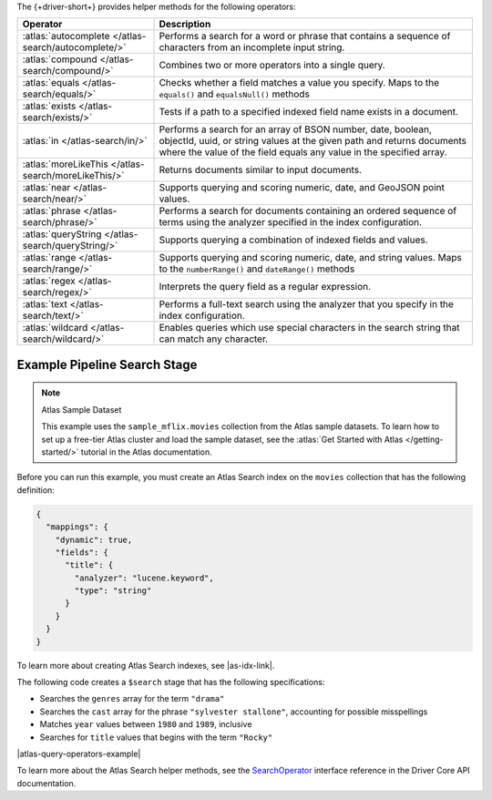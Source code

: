 The {+driver-short+} provides helper methods for the following operators:

.. list-table::
   :widths: 30 70
   :header-rows: 1

   * - Operator
     - Description

   * - :atlas:`autocomplete </atlas-search/autocomplete/>`
     - Performs a search for a word or phrase that contains a sequence of
       characters from an incomplete input string.  

   * - :atlas:`compound </atlas-search/compound/>`
     - Combines two or more operators into a single query. 

   * - :atlas:`equals </atlas-search/equals/>` 
     - Checks whether a field matches a value you specify.
       Maps to the ``equals()`` and ``equalsNull()`` methods

   * - :atlas:`exists </atlas-search/exists/>`
     - Tests if a path to a specified indexed field name exists in a document. 

   * - :atlas:`in </atlas-search/in/>`
     - Performs a search for an array of BSON number, date, boolean, objectId,
       uuid, or string values at the given path and returns documents where the
       value of the field equals any value in the specified array.  

   * - :atlas:`moreLikeThis </atlas-search/moreLikeThis/>`
     - Returns documents similar to input documents.  

   * - :atlas:`near </atlas-search/near/>`
     - Supports querying and scoring numeric, date, and GeoJSON point values. 

   * - :atlas:`phrase </atlas-search/phrase/>`
     - Performs a search for documents containing an ordered sequence of terms
       using the analyzer specified in the index configuration.  

   * - :atlas:`queryString  </atlas-search/queryString/>`
     - Supports querying a combination of indexed fields and values.  

   * - :atlas:`range </atlas-search/range/>` 
     - Supports querying and scoring numeric, date, and string values. 
       Maps to the ``numberRange()`` and ``dateRange()`` methods

   * - :atlas:`regex </atlas-search/regex/>`
     - Interprets the query field as a regular expression.   

   * - :atlas:`text </atlas-search/text/>`
     - Performs a full-text search using the analyzer that you specify in the
       index configuration.  

   * - :atlas:`wildcard </atlas-search/wildcard/>`
     - Enables queries which use special characters in the search string that
       can match any character.  

Example Pipeline Search Stage
~~~~~~~~~~~~~~~~~~~~~~~~~~~~~

.. note:: Atlas Sample Dataset

   This example uses the ``sample_mflix.movies`` collection from the Atlas sample
   datasets. To learn how to set up a free-tier Atlas cluster and load the
   sample dataset, see the :atlas:`Get Started with Atlas </getting-started/>` tutorial
   in the Atlas documentation.

Before you can run this example, you must create an Atlas Search index on the ``movies``
collection that has the following definition:

.. code-block:: json

   {
     "mappings": {
       "dynamic": true,
       "fields": {
         "title": {
           "analyzer": "lucene.keyword",
           "type": "string"
         }
       }
     }
   }

To learn more about creating Atlas Search indexes, see |as-idx-link|.

The following code creates a ``$search`` stage that has the following
specifications:

- Searches the ``genres`` array for the term ``"drama"``
- Searches the ``cast`` array for the phrase ``"sylvester stallone"``, accounting for possible misspellings
- Matches ``year`` values between ``1980`` and ``1989``, inclusive
- Searches for ``title`` values that begins with the term ``"Rocky"``

|atlas-query-operators-example|

To learn more about the Atlas Search helper methods, see the
`SearchOperator <{+core-api+}/client/model/search/SearchOperator.html>`__ interface reference
in the Driver Core API documentation.
